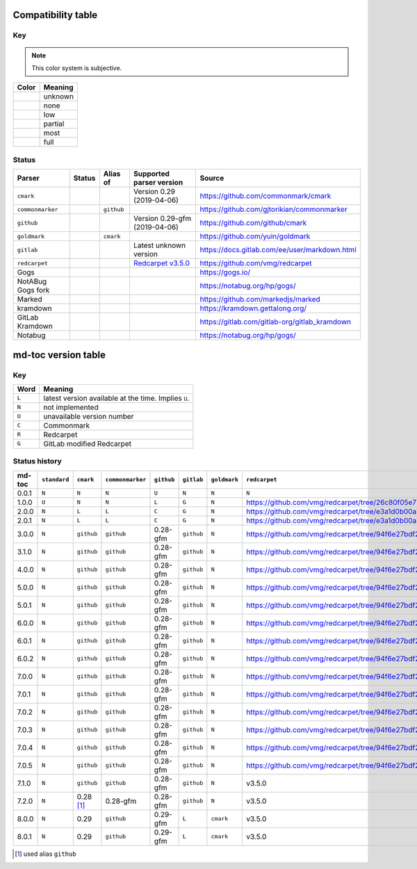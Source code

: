 Compatibility table
```````````````````

.. |unknown| image:: assets/grey.png
    :width: 16
    :height: 16

.. |none| image:: assets/black.png
    :width: 16
    :height: 16

.. |low| image:: assets/red.png
    :width: 16
    :height: 16

.. |partial| image:: assets/yellow.png
    :width: 16
    :height: 16

.. |most| image:: assets/blue.png
    :width: 16
    :height: 16

.. |full| image:: assets/green.png
    :width: 16
    :height: 16

Key
^^^

.. note:: This color system is subjective.

============    ===========
Color           Meaning
============    ===========
|unknown|       unknown
|none|          none
|low|           low
|partial|       partial
|most|          most
|full|          full
============    ===========

Status
^^^^^^

=======================   =====================   ============   ========================================================================================================  =============================================
Parser                    Status                  Alias of       Supported parser version                                                                                  Source
=======================   =====================   ============   ========================================================================================================  =============================================
``cmark``                 |most|                                 Version 0.29 (2019-04-06)                                                                                 https://github.com/commonmark/cmark
``commonmarker``          |most|                  ``github``                                                                                                               https://github.com/gjtorikian/commonmarker
``github``                |most|                                 Version 0.29-gfm (2019-04-06)                                                                             https://github.com/github/cmark
``goldmark``              |most|                  ``cmark``                                                                                                                https://github.com/yuin/goldmark
``gitlab``                |partial|                              Latest unknown version                                                                                    https://docs.gitlab.com/ee/user/markdown.html
``redcarpet``             |low|                                  `Redcarpet v3.5.0 <https://github.com/vmg/redcarpet/tree/6270d6b4ab6b46ee6bb57a6c0e4b2377c01780ae>`_      https://github.com/vmg/redcarpet
Gogs                      |unknown|                                                                                                                                        https://gogs.io/
NotABug Gogs fork         |unknown|                                                                                                                                        https://notabug.org/hp/gogs/
Marked                    |unknown|                                                                                                                                        https://github.com/markedjs/marked
kramdown                  |unknown|                                                                                                                                        https://kramdown.gettalong.org/
GitLab Kramdown           |unknown|                                                                                                                                        https://gitlab.com/gitlab-org/gitlab_kramdown
Notabug                   |unknown|                                                                                                                                        https://notabug.org/hp/gogs/
=======================   =====================   ============   ========================================================================================================  =============================================

md-toc version table
````````````````````

Key
^^^

============    ==============================================================
Word            Meaning
============    ==============================================================
``L``           latest version available at the time. Implies ``U``.
``N``           not implemented
``U``           unavailable version number
``C``           Commonmark
``R``           Redcarpet
``G``           GitLab modified Redcarpet
============    ==============================================================

Status history
^^^^^^^^^^^^^^

+-----------------+----------------+----------------+----------------+--------------+----------------+------------------+------------------+
| md-toc          | ``standard``   |``cmark``       |``commonmarker``| ``github``   | ``gitlab``     | ``goldmark``     | ``redcarpet``    |
+=================+================+================+================+==============+================+==================+==================+
| 0.0.1           | ``N``          | ``N``          | ``N``          | ``U``        | ``N``          | ``N``            | ``N``            |
+-----------------+----------------+----------------+----------------+--------------+----------------+------------------+------------------+
| 1.0.0           | ``U``          | ``N``          | ``N``          | ``L``        | ``G``          | ``N``            | |r1|             |
+-----------------+----------------+----------------+----------------+--------------+----------------+------------------+------------------+
| 2.0.0           | ``N``          | ``L``          | ``L``          | ``C``        | ``G``          | ``N``            | |r2|             |
+-----------------+----------------+----------------+----------------+--------------+----------------+------------------+------------------+
| 2.0.1           | ``N``          | ``L``          | ``L``          | ``C``        | ``G``          | ``N``            | |r2|             |
+-----------------+----------------+----------------+----------------+--------------+----------------+------------------+------------------+
| 3.0.0           | ``N``          | ``github``     | ``github``     | 0.28-gfm     | ``github``     | ``N``            | |r3|             |
+-----------------+----------------+----------------+----------------+--------------+----------------+------------------+------------------+
| 3.1.0           | ``N``          | ``github``     | ``github``     | 0.28-gfm     | ``github``     | ``N``            | |r3|             |
+-----------------+----------------+----------------+----------------+--------------+----------------+------------------+------------------+
| 4.0.0           | ``N``          | ``github``     | ``github``     | 0.28-gfm     | ``github``     | ``N``            | |r3|             |
+-----------------+----------------+----------------+----------------+--------------+----------------+------------------+------------------+
| 5.0.0           | ``N``          | ``github``     | ``github``     | 0.28-gfm     | ``github``     | ``N``            | |r3|             |
+-----------------+----------------+----------------+----------------+--------------+----------------+------------------+------------------+
| 5.0.1           | ``N``          | ``github``     | ``github``     | 0.28-gfm     | ``github``     | ``N``            | |r3|             |
+-----------------+----------------+----------------+----------------+--------------+----------------+------------------+------------------+
| 6.0.0           | ``N``          | ``github``     | ``github``     | 0.28-gfm     | ``github``     | ``N``            | |r3|             |
+-----------------+----------------+----------------+----------------+--------------+----------------+------------------+------------------+
| 6.0.1           | ``N``          | ``github``     | ``github``     | 0.28-gfm     | ``github``     | ``N``            | |r3|             |
+-----------------+----------------+----------------+----------------+--------------+----------------+------------------+------------------+
| 6.0.2           | ``N``          | ``github``     | ``github``     | 0.28-gfm     | ``github``     | ``N``            | |r3|             |
+-----------------+----------------+----------------+----------------+--------------+----------------+------------------+------------------+
| 7.0.0           | ``N``          | ``github``     | ``github``     | 0.28-gfm     | ``github``     | ``N``            | |r3|             |
+-----------------+----------------+----------------+----------------+--------------+----------------+------------------+------------------+
| 7.0.1           | ``N``          | ``github``     | ``github``     | 0.28-gfm     | ``github``     | ``N``            | |r3|             |
+-----------------+----------------+----------------+----------------+--------------+----------------+------------------+------------------+
| 7.0.2           | ``N``          | ``github``     | ``github``     | 0.28-gfm     | ``github``     | ``N``            | |r3|             |
+-----------------+----------------+----------------+----------------+--------------+----------------+------------------+------------------+
| 7.0.3           | ``N``          | ``github``     | ``github``     | 0.28-gfm     | ``github``     | ``N``            | |r3|             |
+-----------------+----------------+----------------+----------------+--------------+----------------+------------------+------------------+
| 7.0.4           | ``N``          | ``github``     | ``github``     | 0.28-gfm     | ``github``     | ``N``            | |r3|             |
+-----------------+----------------+----------------+----------------+--------------+----------------+------------------+------------------+
| 7.0.5           | ``N``          | ``github``     | ``github``     | 0.28-gfm     | ``github``     | ``N``            | |r3|             |
+-----------------+----------------+----------------+----------------+--------------+----------------+------------------+------------------+
| 7.1.0           | ``N``          | ``github``     | ``github``     | 0.28-gfm     | ``github``     | ``N``            |   v3.5.0         |
+-----------------+----------------+----------------+----------------+--------------+----------------+------------------+------------------+
| 7.2.0           | ``N``          | 0.28 [#f1]_    | 0.28-gfm       | 0.28-gfm     | ``github``     | ``N``            |   v3.5.0         |
+-----------------+----------------+----------------+----------------+--------------+----------------+------------------+------------------+
| 8.0.0           | ``N``          | 0.29           | ``github``     | 0.29-gfm     | ``L``          | ``cmark``        |   v3.5.0         |
+-----------------+----------------+----------------+----------------+--------------+----------------+------------------+------------------+
| 8.0.1           | ``N``          | 0.29           | ``github``     | 0.29-gfm     | ``L``          | ``cmark``        |   v3.5.0         |
+-----------------+----------------+----------------+----------------+--------------+----------------+------------------+------------------+

.. [#f1] used alias ``github``

.. |r1| replace:: https://github.com/vmg/redcarpet/tree/26c80f05e774b31cd01255b0fa62e883ac185bf3
.. |r2| replace:: https://github.com/vmg/redcarpet/tree/e3a1d0b00a77fa4e2d3c37322bea66b82085486f
.. |r3| replace:: https://github.com/vmg/redcarpet/tree/94f6e27bdf2395efa555a7c772a3d8b70fb84346
